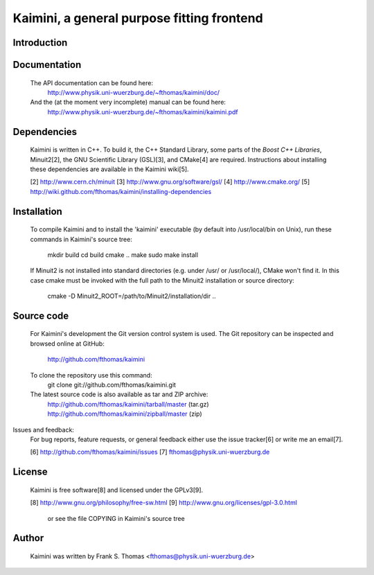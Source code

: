 Kaimini, a general purpose fitting frontend
===========================================

Introduction
------------

Documentation
-------------
  The API documentation can be found here:
    http://www.physik.uni-wuerzburg.de/~fthomas/kaimini/doc/

  And the (at the moment very incomplete) manual can be found here:
    http://www.physik.uni-wuerzburg.de/~fthomas/kaimini/kaimini.pdf

Dependencies
------------
  Kaimini is written in C++. To build it, the C++ Standard Library, some
  parts of the `Boost C++ Libraries`, Minuit2[2], the GNU Scientific
  Library (GSL)[3], and CMake[4] are required. Instructions about
  installing these dependencies are available in the Kaimini wiki[5].

  .. _Boost C++ Libraries: http://www.boost.org/
  [2] http://www.cern.ch/minuit
  [3] http://www.gnu.org/software/gsl/
  [4] http://www.cmake.org/
  [5] http://wiki.github.com/fthomas/kaimini/installing-dependencies

Installation
------------
  To compile Kaimini and to install the 'kaimini' executable (by default
  into /usr/local/bin on Unix), run these commands in Kaimini's source
  tree:
    mkdir build
    cd build
    cmake ..
    make
    sudo make install

  If Minuit2 is not installed into standard directories (e.g. under
  /usr/ or /usr/local/), CMake won't find it. In this case cmake must be
  invoked with the full path to the Minuit2 installation or source
  directory:
    cmake -D Minuit2_ROOT=/path/to/Minuit2/installation/dir ..

Source code
-----------
  For Kaimini's development the Git version control system is used. The
  Git repository can be inspected and browsed online at GitHub:
    http://github.com/fthomas/kaimini

  To clone the repository use this command:
    git clone git://github.com/fthomas/kaimini.git

  The latest source code is also available as tar and ZIP archive:
    http://github.com/fthomas/kaimini/tarball/master (tar.gz)
    http://github.com/fthomas/kaimini/zipball/master (zip)

Issues and feedback:
  For bug reports, feature requests, or general feedback either use the
  issue tracker[6] or write me an email[7].

  [6] http://github.com/fthomas/kaimini/issues
  [7] fthomas@physik.uni-wuerzburg.de

License
-------
  Kaimini is free software[8] and licensed under the GPLv3[9].

  [8] http://www.gnu.org/philosophy/free-sw.html
  [9] http://www.gnu.org/licenses/gpl-3.0.html
      or see the file COPYING in Kaimini's source tree

Author
------
  Kaimini was written by
  Frank S. Thomas <fthomas@physik.uni-wuerzburg.de>
